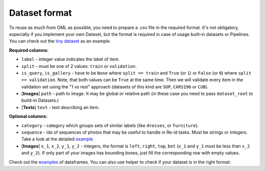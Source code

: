 Dataset format
~~~~~~~~~~~~~~

To reuse as much from OML as possible, you need to prepare a `.csv` file in the required format.
It's not obligatory, especially if you implement your own Dataset, but the format is required in case
of usage built-in datasets or Pipelines. You can check out the
`tiny dataset <https://drive.google.com/drive/folders/1plPnwyIkzg51-mLUXWTjREHgc1kgGrF4>`_
as an example.

**Required columns:**

* ``label`` - integer value indicates the label of item.
* ``split`` - must be one of 2 values: ``train`` or ``validation``.
* ``is_query``, ``is_gallery`` - have to be ``None`` where ``split == train`` and ``True`` (or ``1``)
  or ``False`` (or ``0``) where ``split == validation``. Note, that both values can be ``True`` at
  the same time. Then we will validate every item
  in the validation set using the "1 vs rest" approach (datasets of this kind are ``SOP``, ``CARS196`` or ``CUB``).
* [**Images**] ``path`` - path to image. It may be global or relative path (in these case you need to pass ``dataset_root`` to build-in Datasets.)
* [**Texts**] ``text`` - text describing an item.


**Optional columns:**

* ``category`` - category which groups sets of similar labels (like ``dresses``, or ``furniture``).
* ``sequence`` - ids of sequences of photos that may be useful to handle in Re-id tasks. Must be strings or integers. Take a look at the detailed `example <https://open-metric-learning.readthedocs.io/en/latest/feature_extraction/python_examples.html#handling-sequences-of-photos>`_.
* [**Images**] ``x_1``, ``x_2``, ``y_1``, ``y_2`` - integers, the format is ``left``, ``right``, ``top``, ``bot`` (``x_1`` and ``y_1`` must be less than ``x_2`` and ``y_2``). If only part of your images has bounding boxes, just fill the corresponding row with empty values.

Check out the
`examples <https://drive.google.com/drive/folders/12QmUbDrKk7UaYGHreQdz5_nPfXG3klNc?usp=sharing>`_
of dataframes. You can also use helper to check if your dataset is in the right format:

.. mdinclude:: ../../../docs/readme/examples_source/retrieval_format.md
